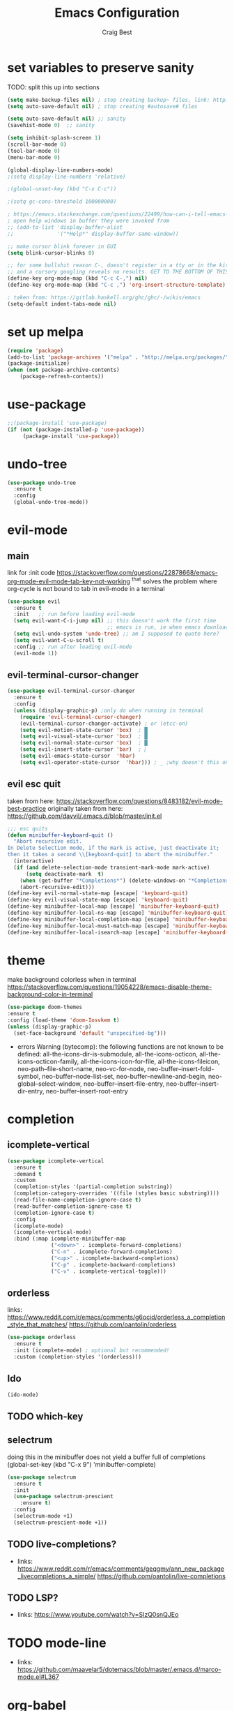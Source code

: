 #+TITLE: Emacs Configuration
#+AUTHOR: Craig Best
* set variables to preserve sanity
TODO: split this up into sections
#+begin_src emacs-lisp :tangle yes
(setq make-backup-files nil) ; stop creating backup~ files, link: http://ergoemacs.org/emacs/emacs_set_backup_into_a_directory.html
(setq auto-save-default nil) ; stop creating #autosave# files

(setq auto-save-default nil) ;; sanity
(savehist-mode 0)  ;; sanity

(setq inhibit-splash-screen 1)
(scroll-bar-mode 0)
(tool-bar-mode 0)
(menu-bar-mode 0)

(global-display-line-numbers-mode)
;(setq display-line-numbers 'relative)

;(global-unset-key (kbd "C-x C-c"))

;(setq gc-cons-threshold 100000000)

; https://emacs.stackexchange.com/questions/22499/how-can-i-tell-emacs-to-always-open-help-buffers-in-the-current-window
; open help windows in buffer they were invoked from
;; (add-to-list 'display-buffer-alist
;;              '("*Help*" display-buffer-same-window))

;; make cursor blink forever in GUI
(setq blink-cursor-blinks 0)

;; for some bullshit reason C-, doesn't register in a tty or in the kitty terminal
;; and a cursory googling reveals no results. GET TO THE BOTTOM OF THIS!!!!
(define-key org-mode-map (kbd "C-c C-,") nil)
(define-key org-mode-map (kbd "C-c ,") 'org-insert-structure-template)

; taken from: https://gitlab.haskell.org/ghc/ghc/-/wikis/emacs
(setq-default indent-tabs-mode nil)
#+end_src

* set up melpa
  #+begin_src emacs-lisp :tangle yes
  (require 'package)
  (add-to-list 'package-archives '("melpa" . "http://melpa.org/packages/"))
  (package-initialize)
  (when (not package-archive-contents)
      (package-refresh-contents))
  #+end_src

* use-package
#+begin_src emacs-lisp :tangle yes
;;(package-install 'use-package)
(if (not (package-installed-p 'use-package))
	 (package-install 'use-package))
#+end_src

* undo-tree
  #+begin_src emacs-lisp :tangle yes
  (use-package undo-tree
    :ensure t
    :config
    (global-undo-tree-mode))
  #+end_src

* evil-mode
** main
  link for :init code https://stackoverflow.com/questions/22878668/emacs-org-mode-evil-mode-tab-key-not-working
  ^that solves the problem where org-cycle is not bound to tab in evil-mode in a terminal
  #+begin_src emacs-lisp :tangle yes
  (use-package evil
    :ensure t
    :init   ;; run before loading evil-mode
    (setq evil-want-C-i-jump nil) ;; this doesn't work the first time
                                  ;; emacs is run, ie when emacs downloads this package
    (setq evil-undo-system 'undo-tree) ;; am I supposed to quote here?
    (setq evil-want-C-u-scroll t)
    :config ;; run after loading evil-mode
    (evil-mode 1))
  #+end_src
  
** evil-terminal-cursor-changer
   #+begin_src emacs-lisp :tangle yes
   (use-package evil-terminal-cursor-changer
     :ensure t
     :config
     (unless (display-graphic-p) ;only do when running in terminal
       (require 'evil-terminal-cursor-changer)
       (evil-terminal-cursor-changer-activate) ; or (etcc-on)
       (setq evil-motion-state-cursor 'box)  ; █
       (setq evil-visual-state-cursor 'box)  ; █
       (setq evil-normal-state-cursor 'box)  ; █
       (setq evil-insert-state-cursor 'bar)  ; ⎸
       (setq evil-emacs-state-cursor  'hbar)
       (setq evil-operator-state-cursor  'hbar))) ; _ ;why doesn't this one work?
   #+end_src
   
** evil esc quit
   taken from here: https://stackoverflow.com/questions/8483182/evil-mode-best-practice
   originally taken from here: https://github.com/davvil/.emacs.d/blob/master/init.el
   #+begin_src emacs-lisp :tangle yes
   ;;; esc quits
   (defun minibuffer-keyboard-quit ()
     "Abort recursive edit.
   In Delete Selection mode, if the mark is active, just deactivate it;
   then it takes a second \\[keyboard-quit] to abort the minibuffer."
     (interactive)
     (if (and delete-selection-mode transient-mark-mode mark-active)
         (setq deactivate-mark  t)
       (when (get-buffer "*Completions*") (delete-windows-on "*Completions*"))
       (abort-recursive-edit)))
   (define-key evil-normal-state-map [escape] 'keyboard-quit)
   (define-key evil-visual-state-map [escape] 'keyboard-quit)
   (define-key minibuffer-local-map [escape] 'minibuffer-keyboard-quit)
   (define-key minibuffer-local-ns-map [escape] 'minibuffer-keyboard-quit)
   (define-key minibuffer-local-completion-map [escape] 'minibuffer-keyboard-quit)
   (define-key minibuffer-local-must-match-map [escape] 'minibuffer-keyboard-quit)
   (define-key minibuffer-local-isearch-map [escape] 'minibuffer-keyboard-quit)
   #+end_src

* theme
  make background colorless when in terminal
  https://stackoverflow.com/questions/19054228/emacs-disable-theme-background-color-in-terminal
  #+begin_src emacs-lisp :tangle yes
  (use-package doom-themes
  :ensure t
  :config (load-theme 'doom-Iosvkem t)
  (unless (display-graphic-p)
    (set-face-background 'default "unspecified-bg")))
  #+end_src
  + errors
    Warning (bytecomp): the following functions are not known to be defined:
        all-the-icons-dir-is-submodule, all-the-icons-octicon,
        all-the-icons-octicon-family, all-the-icons-icon-for-file,
        all-the-icons-fileicon, neo-path--file-short-name,
        neo-vc-for-node, neo-buffer--insert-fold-symbol,
        neo-buffer--node-list-set, neo-buffer--newline-and-begin,
        neo-global--select-window, neo-buffer--insert-file-entry,
        neo-buffer--insert-dir-entry, neo-buffer--insert-root-entry
* completion
** icomplete-vertical
   #+begin_src emacs-lisp :tangle no
   (use-package icomplete-vertical
     :ensure t
     :demand t
     :custom
     (completion-styles '(partial-completion substring))
     (completion-category-overrides '((file (styles basic substring))))
     (read-file-name-completion-ignore-case t)
     (read-buffer-completion-ignore-case t)
     (completion-ignore-case t)
     :config
     (icomplete-mode)
     (icomplete-vertical-mode)
     :bind (:map icomplete-minibuffer-map
                 ("<down>" . icomplete-forward-completions)
                 ("C-n" . icomplete-forward-completions)
                 ("<up>" . icomplete-backward-completions)
                 ("C-p" . icomplete-backward-completions)
                 ("C-v" . icomplete-vertical-toggle)))
  #+end_src

** orderless
   links: https://www.reddit.com/r/emacs/comments/g6ocid/orderless_a_completion_style_that_matches/
          https://github.com/oantolin/orderless
   #+begin_src emacs-lisp :tangle no
   (use-package orderless
     :ensure t
     :init (icomplete-mode) ; optional but recommended!
     :custom (completion-styles '(orderless)))
   #+end_src

** Ido
   #+begin_src emacs-lisp :tangle no
   (ido-mode)
   #+end_src

** TODO which-key

** selectrum
   doing this in the minibuffer does not yield a buffer full of
   completions
   (global-set-key (kbd "C-x 9") 'minibuffer-complete)
   #+begin_src emacs-lisp :tangle yes
   (use-package selectrum
     :ensure t
     :init
     (use-package selectrum-prescient
       :ensure t)
     :config
     (selectrum-mode +1)
     (selectrum-prescient-mode +1))
   #+end_src

** TODO live-completions?
   + links: 
     https://www.reddit.com/r/emacs/comments/geqgmy/ann_new_package_livecompletions_a_simple/
     https://github.com/oantolin/live-completions
** TODO LSP?
   + links:
     https://www.youtube.com/watch?v=SIzQ0snQJEo
* TODO mode-line
  + links:
    https://github.com/maavelar5/dotemacs/blob/master/.emacs.d/marco-mode.el#L367

* org-babel
  <2020-09-05 Sat>
  https://orgmode.org/worg/org-contrib/babel/languages.html#configure
  bash source blocks https://stackoverflow.com/questions/29163164/how-can-i-load-bash-as-opposed-to-sh-in-org-babel-to-enable-begin-src-bash
#+begin_src emacs-lisp :tangle yes
;; active Babel languages
(org-babel-do-load-languages
 'org-babel-load-languages
 '((emacs-lisp . t)
   (shell . t))) ;this allows bash to be run in babel src blocks
#+end_src

* TODO try straight
  <2020-10-19 Mon>
  or some other emacs package manager
  link: https://github.com/raxod502/straight.el
* languages
** haskell
   #+begin_src emacs-lisp :tangle t
   (use-package haskell-mode
     :ensure t)
   #+end_src

